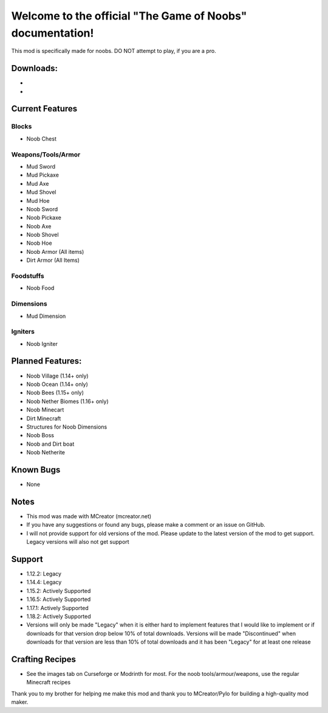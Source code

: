 Welcome to the official "The Game of Noobs" documentation!
==========================================================

This mod is specifically made for noobs. DO NOT attempt to play, if you are a pro.

Downloads:
----------

-  .. _Curseforge: Curseforge <https://www.curseforge.com/minecraft/mc-mods/the-best-noob-mod>
-  .. _Modrinth: Modrinth <https://modrinth.com/mod/the-best-noob-mod>

Current Features
----------------

Blocks
~~~~~~

-   Noob Chest

Weapons/Tools/Armor
~~~~~~~~~~~~~~~~~~~

-   Mud Sword
-   Mud Pickaxe
-   Mud Axe
-   Mud Shovel
-   Mud Hoe
-   Noob Sword
-   Noob Pickaxe
-   Noob Axe
-   Noob Shovel
-   Noob Hoe
-   Noob Armor (All items)
-   Dirt Armor (All Items)

Foodstuffs
~~~~~~~~~~

-   Noob Food

Dimensions
~~~~~~~~~~

-   Mud Dimension

Igniters
~~~~~~~~

-   Noob Igniter

Planned Features:
-----------------

-   Noob Village (1.14+ only)
-   Noob Ocean (1.14+ only)
-   Noob Bees (1.15+ only)
-   Noob Nether Biomes (1.16+ only)
-   Noob Minecart
-   Dirt Minecraft
-   Structures for Noob Dimensions
-   Noob Boss
-   Noob and Dirt boat
-   Noob Netherite

Known Bugs
----------

-   None

Notes
-----

-   This mod was made with MCreator (mcreator.net)
-   If you have any suggestions or found any bugs, please make a comment or an issue on GitHub.
-   I will not provide support for old versions of the mod. Please update to the latest version of the mod to get support. Legacy versions will also not get support

Support
-------

-   1.12.2: Legacy
-   1.14.4: Legacy
-   1.15.2: Actively Supported
-   1.16.5: Actively Supported
-   1.17.1: Actively Supported
-   1.18.2: Actively Supported
-   Versions will only be made "Legacy" when it is either hard to implement features that I would like to implement or if downloads for that version drop below 10% of total downloads. Versions will be made "Discontinued" when downloads for that version are less than 10% of total downloads and it has been "Legacy" for at least one release

Crafting Recipes
----------------

-   See the images tab on Curseforge or Modrinth for most. For the noob tools/armour/weapons, use the regular Minecraft recipes

Thank you to my brother for helping me make this mod and thank you to MCreator/Pylo for building a high-quality mod maker.